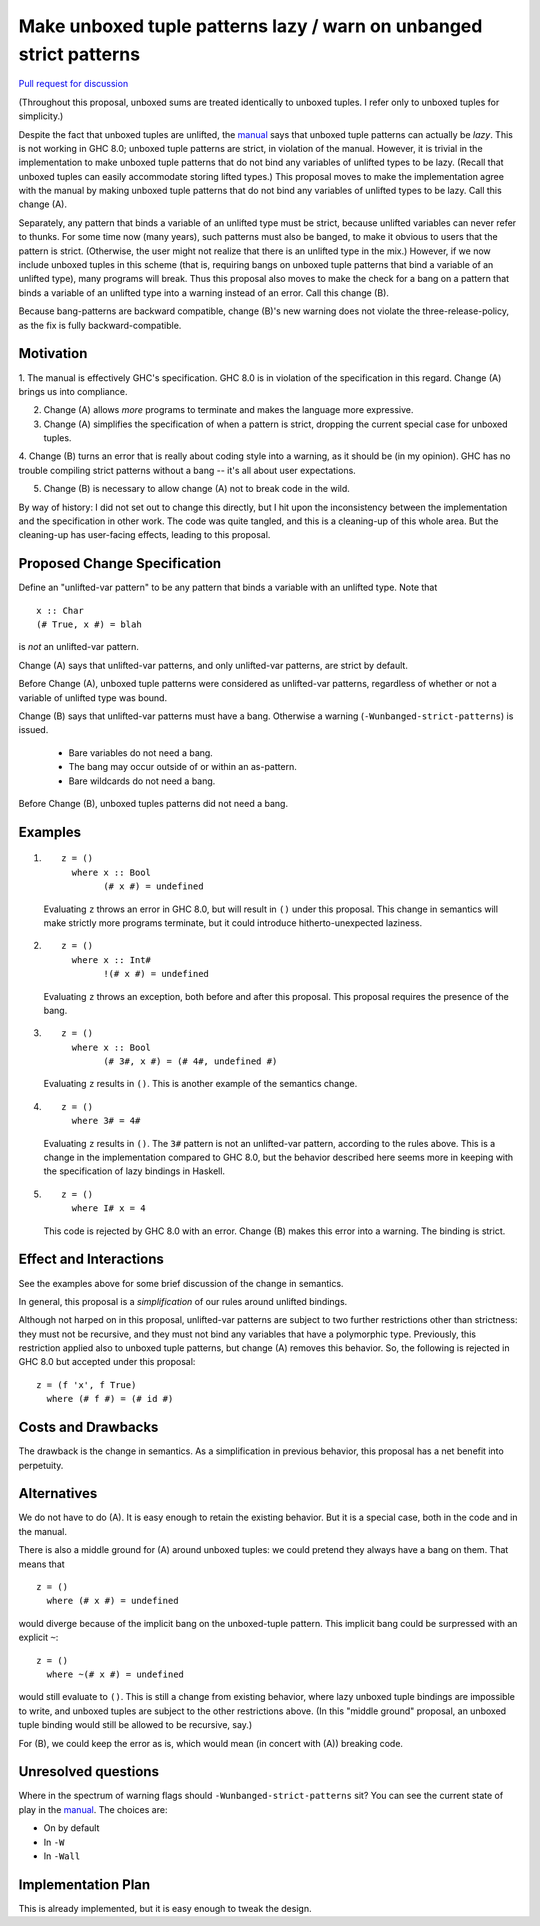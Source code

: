 .. proposal-number:: Leave blank. This will be filled in when the proposal is
                     accepted.

.. trac-ticket:: Leave blank. This will eventually be filled with the Trac
                 ticket number which will track the progress of the
                 implementation of the feature.

.. implemented:: Leave blank. This will be filled in with the first GHC version which
                 implements the described feature.

.. highlight:: haskell

Make unboxed tuple patterns lazy / warn on unbanged strict patterns
===================================================================

`Pull request for discussion <https://github.com/ghc-proposals/ghc-proposals/pull/35>`_

(Throughout this proposal, unboxed sums are treated identically to unboxed tuples. I refer only to unboxed tuples for simplicity.)

Despite the fact that unboxed tuples are unlifted, the `manual <https://downloads.haskell.org/~ghc/latest/docs/html/users_guide/glasgow_exts.html#unboxed-tuples>`_ says that unboxed tuple patterns can actually be *lazy*. This is not working
in GHC 8.0; unboxed tuple patterns are strict, in violation of the manual. However, it is trivial in the implementation to
make unboxed tuple patterns that do not bind any variables of unlifted types to be lazy. (Recall that unboxed tuples can
easily accommodate storing lifted types.) This proposal moves to make the implementation agree with the manual by making
unboxed tuple patterns that do not bind any variables of unlifted types to be lazy. Call this change (A).

Separately, any pattern that binds a variable of an unlifted type must be strict, because unlifted variables can never refer to thunks.
For some time now (many years), such patterns must also be banged, to make it obvious to users that the pattern is strict.
(Otherwise, the user might not realize that there is an unlifted type in the mix.) However, if we now include unboxed tuples
in this scheme (that is, requiring bangs on unboxed tuple patterns that bind a variable of an unlifted type), many programs will
break. Thus this proposal also moves to make the check for a bang on a pattern that binds a variable of an unlifted type into
a warning instead of an error. Call this change (B).

Because bang-patterns are backward compatible, change (B)'s new warning does not violate the three-release-policy, as the fix is
fully backward-compatible.

Motivation
------------

1. The manual is effectively GHC's specification. GHC 8.0 is in violation of the specification in this regard. Change (A)
brings us into compliance.

2. Change (A) allows *more* programs to terminate and makes the language more expressive.

3. Change (A) simplifies the specification of when a pattern is strict, dropping the current special case for unboxed tuples.

4. Change (B) turns an error that is really about coding style into a warning, as it should be (in my opinion). GHC has no
trouble compiling strict patterns without a bang -- it's all about user expectations.

5. Change (B) is necessary to allow change (A) not to break code in the wild.

By way of history: I did not set out to change this directly, but I hit upon the
inconsistency between the implementation and the specification in other work. The code
was quite tangled, and this is a cleaning-up of this whole area. But the cleaning-up
has user-facing effects, leading to this proposal.
   
Proposed Change Specification
-----------------------------

Define an "unlifted-var pattern" to be any pattern that binds a variable with an unlifted type. Note that ::

    x :: Char
    (# True, x #) = blah

is *not* an unlifted-var pattern.

Change (A) says that unlifted-var patterns, and only unlifted-var patterns, are strict by default.

Before Change (A), unboxed tuple patterns were considered as unlifted-var patterns, regardless of whether
or not a variable of unlifted type was bound.

Change (B) says that unlifted-var patterns must have a bang. Otherwise a warning (``-Wunbanged-strict-patterns``) is issued.

 * Bare variables do not need a bang.
 * The bang may occur outside of or within an as-pattern.
 * Bare wildcards do not need a bang.

Before Change (B), unboxed tuples patterns did not need a bang.

Examples
--------

1. 

    ::

        z = ()
          where x :: Bool
                (# x #) = undefined
            
    Evaluating ``z`` throws an error in GHC 8.0, but will result in ``()`` under this proposal. This change in semantics will make strictly more programs terminate, but it could introduce hitherto-unexpected laziness.
            
2.

    ::

        z = ()
          where x :: Int#
                !(# x #) = undefined
                
    Evaluating ``z`` throws an exception, both before and after this proposal. This proposal requires the presence of the bang.
    
3.

    ::

        z = ()
          where x :: Bool
                (# 3#, x #) = (# 4#, undefined #)
                
    Evaluating ``z`` results in ``()``. This is another example of the semantics change.
    
4.

    ::
    
        z = ()
          where 3# = 4#
          
    Evaluating ``z`` results in ``()``. The ``3#`` pattern is not an unlifted-var pattern, according to the rules above. This is a change in the implementation compared to GHC 8.0, but the behavior described here seems more in keeping with the specification of lazy bindings in Haskell.
    
5.

    ::
    
        z = ()
          where I# x = 4
          
    This code is rejected by GHC 8.0 with an error. Change (B) makes this error into a warning. The binding is strict.
          
Effect and Interactions
-----------------------

See the examples above for some brief discussion of the change in semantics.

In general, this proposal is a *simplification* of our rules around unlifted bindings.

Although not harped on in this proposal, unlifted-var patterns are subject to two further restrictions other than
strictness: they must not be recursive, and they must not bind any variables that have a polymorphic type.
Previously, this restriction applied also to unboxed tuple patterns, but change (A) removes this behavior.
So, the following is rejected in GHC 8.0 but accepted under this proposal::

    z = (f 'x', f True)
      where (# f #) = (# id #)

Costs and Drawbacks
-------------------

The drawback is the change in semantics. As a simplification in previous behavior, this proposal has a net benefit into perpetuity.


Alternatives
------------
We do not have to do (A). It is easy enough to retain the existing behavior. But it is a special case, both in the code and in the manual.

There is also a middle ground for (A) around unboxed tuples: we could pretend they always have a bang on them. That means that ::

    z = ()
      where (# x #) = undefined
      
would diverge because of the implicit bang on the unboxed-tuple pattern. This implicit bang could be surpressed with an explicit
``~``::

    z = ()
      where ~(# x #) = undefined
      
would still evaluate to ``()``. This is still a change from existing behavior, where lazy unboxed tuple bindings are impossible to write, and unboxed tuples are subject to the other restrictions above. (In this "middle ground" proposal, an unboxed tuple binding would still be allowed to be recursive, say.)

For (B), we could keep the error as is, which would mean (in concert with (A)) breaking code.


Unresolved questions
--------------------

Where in the spectrum of warning flags should ``-Wunbanged-strict-patterns`` sit? You can see the current state of play
in the `manual <https://downloads.haskell.org/~ghc/latest/docs/html/users_guide/using-warnings.html#warnings-and-sanity-checking>`_.
The choices are:

* On by default
* In ``-W``
* In ``-Wall``


Implementation Plan
-------------------
This is already implemented, but it is easy enough to tweak the design.

